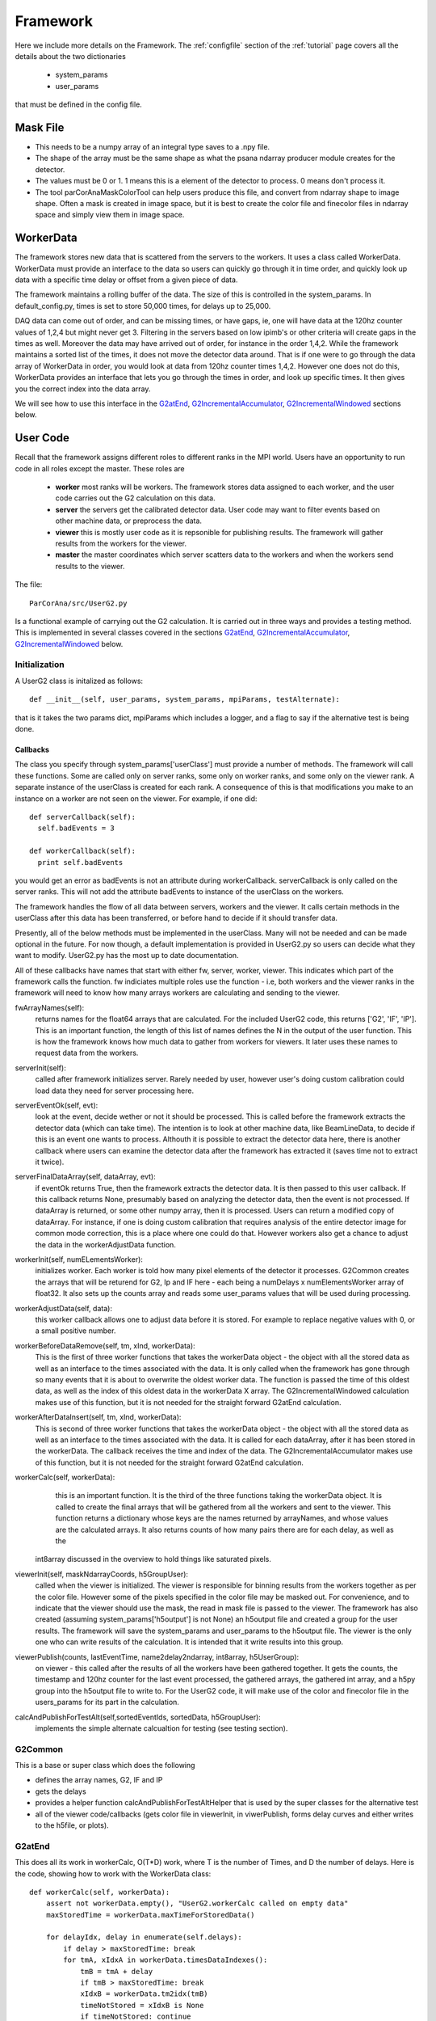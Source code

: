 
.. _framework:

################
 Framework
################

Here we include more details on the Framework. 
The :ref:`configfile` section of the :ref:`tutorial` page covers all the details about the two dictionaries

  * system_params
  * user_params

that must be defined in the config file.

**************************
Mask File
**************************

* This needs to be a numpy array of an integral type saves to a .npy file.
* The shape of the array must be the same shape as what the psana ndarray producer module
  creates for the detector.  
* The values must be 0 or 1. 1 means this is a element of the detector to process.
  0 means don't process it.
* The tool parCorAnaMaskColorTool can help users produce this file, and convert from ndarray
  shape to image shape. Often a mask is created in image space, but it is best to create the color
  file and finecolor files in ndarray space and simply view them in image space.

.. _usercode:

************
WorkerData
************
The framework stores new data that is scattered from the servers to the workers.
It uses a class called WorkerData. WorkerData must provide an interface to the data
so users can quickly go through it in time order, and quickly look up data with a 
specific time delay or offset from a given piece of data. 

The framework maintains a rolling buffer of the data. The size of this is controlled 
in the system_params. In default_config.py, times is set to store 50,000 times, for
delays up to 25,000.

DAQ data can come out of order, and can be missing times, or have gaps, ie, one will
have data at the 120hz counter values of 1,2,4 but might never get 3. Filtering in the
servers based on low ipimb's or other criteria will create gaps in the times as well.
Moreover the data may have arrived out of order, for instance in the order 1,4,2. While 
the framework maintains a sorted list of the times, it does not move the detector data 
around. That is if one were to go through the data array of WorkerData in order, you 
would look at data from 120hz counter times 1,4,2. However one does not do this, 
WorkerData provides an interface that lets you go through the times in order, and 
look up specific times. It then gives you the correct index into the data array. 

We will see how to use this interface in the G2atEnd_, G2IncrementalAccumulator_, G2IncrementalWindowed_ 
sections below.

**************************
User Code
**************************

Recall that the framework assigns different roles to different ranks in the MPI world.
Users have an opportunity to run code in all roles except the master.
These roles are

  * **worker** most ranks will be workers. The framework stores data assigned to each worker, and the user code carries out the G2 
    calculation on this data.
  * **server** the servers get the calibrated detector data. User code may want to filter events based on other machine data, or
    preprocess the data.
  * **viewer** this is mostly user code as it is repsonible for publishing results. The framework will gather results from the
    workers for the viewer.
  * **master** the master coordinates which server scatters data to the workers and when the workers send results to the viewer.

The file::

  ParCorAna/src/UserG2.py 

Is a functional example of carrying out the G2 calculation. It is carried out in three ways and provides
a testing method. This is implemented in several classes covered in the sections 
G2atEnd_, G2IncrementalAccumulator_, G2IncrementalWindowed_ below.

Initialization
===================
A UserG2 class is initalized as follows::

    def __init__(self, user_params, system_params, mpiParams, testAlternate):

that is it takes the two params dict, mpiParams which includes a logger, and a flag to say if the 
alternative test is being done.


=====================
Callbacks
===================== 

The class you specify through system_params['userClass'] must provide a number of methods.
The framework will call these functions. Some are called only on server ranks, some only on worker ranks, 
and some only on the viewer rank. A separate instance of the userClass is created for each rank. A 
consequence of this is that modifications you make to an instance on a worker are not seen on the viewer.
For example, if one did::

  def serverCallback(self):
    self.badEvents = 3

  def workerCallback(self):
    print self.badEvents

you would get an error as badEvents is not an attribute during workerCallback. 
serverCallback is only called on the server ranks. This will not add the attribute 
badEvents to instance of the userClass on the workers.

The framework handles the flow of all data between servers, workers and the viewer. It calls certain methods 
in the userClass after this data has been transferred, or before hand to decide if it should transfer data.

Presently, all of the below methods must be implemented in the userClass. Many will not be needed and can
be made optional in the future. For now though, a default implementation is provided in UserG2.py so users can
decide what they want to modify. UserG2.py has the most up to date documentation. 

All of these callbacks have names that start with either fw, server, worker, viewer. This indicates
which part of the framework calls the function. fw indiciates multiple roles use the function - i.e, both
workers and the viewer ranks in the framework will need to know how many arrays workers are calculating
and sending to the viewer.

fwArrayNames(self):
  returns names for the float64 arrays that are calculated. For the included UserG2 code, this returns
  ['G2', 'IF', 'IP']. This is an important function, the length of this list of names defines the N in the
  output of the user function. This is how the framework knows how much data to gather from workers for 
  viewers. It later uses these names to request data from the workers.

serverInit(self):
  called after framework initializes server. Rarely needed by user, however user's doing 
  custom calibration could load data they need for server processing here.

serverEventOk(self, evt): 
   look at the event, decide wether or not it should be processed. This is called before the
   framework extracts the detector data (which can take time). The intention is to look at other machine data, 
   like BeamLineData, to decide if this is an event one wants to process. Althouth it is possible to extract 
   the detector data here, there is another callback where users can examine the detector data after the 
   framework has extracted it (saves time not to extract it twice).
   
serverFinalDataArray(self, dataArray, evt): 
  if eventOk returns True, then the framework extracts the detector data.
  It is then passed to this user callback. If this callback returns None, presumably based on analyzing the 
  detector data, then the event is not processed. If dataArray is returned, or some other numpy array,
  then it is processed. Users can return a modified copy of dataArray. For instance, if one is doing 
  custom calibration that requires analysis of the entire detector image for common mode correction, 
  this is a place where one could do that. However workers also get a chance to adjust the data in
  the workerAdjustData function. 

workerInit(self, numELementsWorker):
  initializes worker. Each worker is told how many pixel elements of the detector it processes.
  G2Common creates the arrays that will be returend for
  G2, Ip and IF here - each being a numDelays x numElementsWorker array of float32. It also sets up the counts
  array and reads some user_params values that will be used during processing.

workerAdjustData(self, data):
  this worker callback allows one to adjust data before it is stored. For example to 
  replace negative values with 0, or a small positive number.

workerBeforeDataRemove(self, tm, xInd, workerData):
  This is the first of three worker functions that takes the workerData object - the object with
  all the stored data as well as an interface to the times associated with the data. 
  It is only called when the framework has gone through so many events that it is about to
  overwrite the oldest worker data. The function is passed the time of this oldest data, as
  well as the index of this oldest data in the workerData X array.
  The G2IncrementalWindowed calculation makes use of this function, but it is not needed
  for the straight forward G2atEnd calculation.

workerAfterDataInsert(self, tm, xInd, workerData):
  This is second of three worker functions that takes the workerData object - the object with
  all the stored data as well as an interface to the times associated with the data. 
  It is called for each dataArray, after it has been stored in the workerData. The callback
  receives the time and index of the data. The G2IncrementalAccumulator makes use of this 
  function, but it is not needed for the straight forward G2atEnd calculation.

workerCalc(self, workerData): 
  this is an important function. It is the third of the three functions taking the workerData object.
  It is called to create the final arrays that will be gathered from all the workers and sent to the viewer. 
  This function returns a dictionary whose keys are the names returned by arrayNames, and whose values are 
  the calculated arrays. It also returns counts of how many pairs there are for each delay, as well as the
 int8array discussed in the overview to hold things like saturated pixels.

viewerInit(self, maskNdarrayCoords, h5GroupUser):
  called when the viewer is initialized. The viewer is responsible for binning results from the workers
  together as per the color file. However some of the pixels specified in the color file may be masked out. For 
  convenience, and to indicate that the viewer should use the mask, the read in mask file is passed to the viewer.
  The framework has also created (assuming system_params['h5output'] is not None) an h5output file and created a 
  group for the user results. The framework will save the system_params and user_params to the h5output file.
  The viewer is the only one who can write results of the calculation. It is intended that it write results into this
  group.

viewerPublish(counts, lastEventTime, name2delay2ndarray, int8array, h5UserGroup): 
  on viewer - this called after the results of all the workers have been gathered together. 
  It gets the counts, the timestamp and 120hz counter for the last event processed, 
  the gathered arrays, the gathered int array, and a h5py group into the h5output file to write to.
  For the UserG2 code, it will make use of the color and finecolor file in the users_params for its 
  part in the calculation.

calcAndPublishForTestAlt(self,sortedEventIds, sortedData, h5GroupUser):
  implements the simple alternate calcualtion for testing (see testing section).

G2Common
============
This is a base or super class which does the following

* defines the array names, G2, IF and IP
* gets the delays
* provides a helper function calcAndPublishForTestAltHelper that is used by the super classes for the alternative test
* all of the viewer code/callbacks (gets color file in viewerInit, in viwerPublish, forms delay curves and either
  writes to the h5file, or plots).

G2atEnd
==========
This does all its work in workerCalc, O(T*D) work, where T is the number of Times, and D the number of delays.
Here is the code, showing how to work with the WorkerData class::

    def workerCalc(self, workerData):
        assert not workerData.empty(), "UserG2.workerCalc called on empty data"
        maxStoredTime = workerData.maxTimeForStoredData()
        
        for delayIdx, delay in enumerate(self.delays):
            if delay > maxStoredTime: break
            for tmA, xIdxA in workerData.timesDataIndexes():
                tmB = tmA + delay
                if tmB > maxStoredTime: break
                xIdxB = workerData.tm2idx(tmB)
                timeNotStored = xIdxB is None
                if timeNotStored: continue
                intensities_A = workerData.X[xIdxA,:]
                intensities_B = workerData.X[xIdxB,:]
                self.counts[delayIdx] += 1
                self.G2[delayIdx,:] += intensities_A * intensities_B
                self.IP[delayIdx,:] += intensities_A
                self.IF[delayIdx,:] += intensities_B

        return {'G2':self.G2, 'IP':self.IP, 'IF':self.IF}, self.counts, self.saturatedElements

G2IncrementalAccumulator
==========================
This does the G2 calculation by doing O(D) work on each event (where D is the number of delays). 
It does this by keeping the G2 calculation up to date when new data comes in Here is the main code::

    def workerAfterDataInsert(self, tm, xInd, workerData):
        maxStoredTime = workerData.maxTimeForStoredData()
        for delayIdx, delay in enumerate(self.delays):
            if delay > maxStoredTime: break
            tmEarlier = tm - delay
            xIndEarlier = workerData.tm2idx(tmEarlier)
            earlierLaterPairs=[]
            if xIndEarlier is not None:
                earlierLaterPairs.append((xIndEarlier, xInd))
            tmLater = tm + delay
            xIndLater = workerData.tm2idx(tmLater)
            if xIndLater is not None:
                earlierLaterPairs.append((xInd, xIndLater))
            for earlierLaterPair in earlierLaterPairs:
                idxEarlier, idxLater = earlierLaterPair
                intensitiesFirstTime = workerData.X[idxEarlier,:]
                intensitiesLaterTime = workerData.X[idxLater,:]
                self.G2[delayIdx,:] += intensitiesFirstTime * intensitiesLaterTime
                self.IP[delayIdx,:] += intensitiesFirstTime
                self.IF[delayIdx,:] += intensitiesLaterTime
                self.counts[delayIdx] += 1

G2IncrementalWindowed
======================
As new data comes in and overwrites old data, this removes the effect of the old data. 
It derives from G2IncrementalAccumulator, doing the same thing that it does during the
workerAfterDataInsert function, but it also overrides workerBeforeDataRemove as follows::

    def workerBeforeDataRemove(self, tm, xInd, workerData):
        maxStoredTime = workerData.maxTimeForStoredData()
        for delayIdx, delay in enumerate(self.delays):
            if delay > maxStoredTime: break
            earlierLaterPairs = []
            tmEarlier = tm - delay
            xIndEarlier = workerData.tm2idx(tmEarlier)
            if xIndEarlier is not None:
                earlierLaterPairs.append((xIndEarlier, xInd))
            tmLater = tm + delay
            xIndLater = workerData.tm2idx(tmLater)
            if xIndLater is not None:
                earlierLaterPairs.append((xInd, xIndLater))
            for earlierLaterPair in earlierLaterPairs:
                idxEarlier, idxLater = earlierLaterPair
                intensitiesEarlier = workerData.X[idxEarlier,:]
                intensitiesLater = workerData.X[idxLater,:]
                assert self.counts[delayIdx] > 0, "G2IncrementalWindowed.workerBeforeDataRemove - about to remove affect at delay=%d but counts=0" % delay
                self.counts[delayIdx] -= 1
                self.G2[delayIdx,:] -= intensitiesEarlier * intensitiesLater
                self.IP[delayIdx,:] -= intensitiesEarlier
                self.IF[delayIdx,:] -= intensitiesLater

**************************
Launching Jobs
**************************

See the section :ref:`runlocal` and :ref:`runonbatch` of the :ref:`tutorial` page 
for the basics.

To use some command line options, one could do

  mpiexec -n 4 parCorAnaDriver -c myconfig.py -v debug -n 300 -o myout.h5 --overwrite

To run against data on the ana file system in the psanaq, while saving the output to
a file, one could do:

  bsub -q psanaq -a mympi -n 30 -o g2calc_%J.out parCorAnaDriver -c myconfig.py -n 1000

